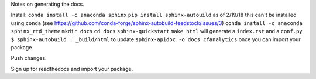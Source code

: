 Notes on generating the docs.

Install:
``conda install -c anaconda sphinx``
``pip install sphinx-autouild`` as of 2/19/18 this can't be installed using ``conda`` (see https://github.com/conda-forge/sphinx-autobuild-feedstock/issues/3)
``conda install -c anaconda sphinx_rtd_theme``
``mkdir docs``
``cd docs``
``sphinx-quickstart``
``make html`` will generate a ``index.rst`` and a ``conf.py``
``$ sphinx-autobuild . _build/html`` to update
``sphinx-apidoc -o docs cfanalytics`` once you can import your package

Push changes.

Sign up for readthedocs and import your package.

